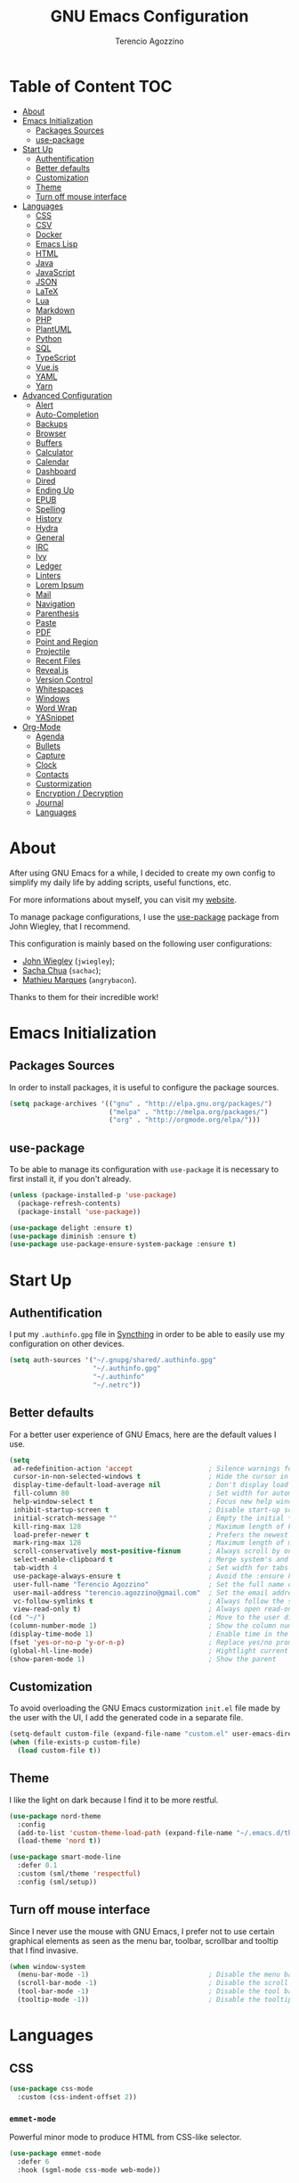 #+AUTHOR: Terencio Agozzino
#+TITLE: GNU Emacs Configuration

* Table of Content                                                    :TOC:
- [[#about][About]]
- [[#emacs-initialization][Emacs Initialization]]
  - [[#packages-sources][Packages Sources]]
  - [[#use-package][use-package]]
- [[#start-up][Start Up]]
  - [[#authentification][Authentification]]
  - [[#better-defaults][Better defaults]]
  - [[#customization][Customization]]
  - [[#theme][Theme]]
  - [[#turn-off-mouse-interface][Turn off mouse interface]]
- [[#languages][Languages]]
  - [[#css][CSS]]
  - [[#csv][CSV]]
  - [[#docker][Docker]]
  - [[#emacs-lisp][Emacs Lisp]]
  - [[#html][HTML]]
  - [[#java][Java]]
  - [[#javascript][JavaScript]]
  - [[#json][JSON]]
  - [[#latex][LaTeX]]
  - [[#lua][Lua]]
  - [[#markdown][Markdown]]
  - [[#php][PHP]]
  - [[#plantuml][PlantUML]]
  - [[#python][Python]]
  - [[#sql][SQL]]
  - [[#typescript][TypeScript]]
  - [[#vuejs][Vue.js]]
  - [[#yaml][YAML]]
  - [[#yarn][Yarn]]
- [[#advanced-configuration][Advanced Configuration]]
  - [[#alert][Alert]]
  - [[#auto-completion][Auto-Completion]]
  - [[#backups][Backups]]
  - [[#browser][Browser]]
  - [[#buffers][Buffers]]
  - [[#calculator][Calculator]]
  - [[#calendar][Calendar]]
  - [[#dashboard][Dashboard]]
  - [[#dired][Dired]]
  - [[#ending-up][Ending Up]]
  - [[#epub][EPUB]]
  - [[#spelling][Spelling]]
  - [[#history][History]]
  - [[#hydra][Hydra]]
  - [[#general][General]]
  - [[#irc][IRC]]
  - [[#ivy][Ivy]]
  - [[#ledger][Ledger]]
  - [[#linters][Linters]]
  - [[#lorem-ipsum][Lorem Ipsum]]
  - [[#mail][Mail]]
  - [[#navigation][Navigation]]
  - [[#parenthesis][Parenthesis]]
  - [[#paste][Paste]]
  - [[#pdf][PDF]]
  - [[#point-and-region][Point and Region]]
  - [[#projectile][Projectile]]
  - [[#recent-files][Recent Files]]
  - [[#revealjs][Reveal.js]]
  - [[#version-control][Version Control]]
  - [[#whitespaces][Whitespaces]]
  - [[#windows][Windows]]
  - [[#word-wrap][Word Wrap]]
  - [[#yasnippet][YASnippet]]
- [[#org-mode][Org-Mode]]
  - [[#agenda][Agenda]]
  - [[#bullets][Bullets]]
  - [[#capture][Capture]]
  - [[#clock][Clock]]
  - [[#contacts][Contacts]]
  - [[#custormization][Custormization]]
  - [[#encryption--decryption][Encryption / Decryption]]
  - [[#journal][Journal]]
  - [[#languages-1][Languages]]

* About

After using GNU Emacs for a while, I decided to create my own config to simplify
my daily life by adding scripts, useful functions, etc.

For more informations about myself, you can visit my [[http://terencio-agozzino.com/][website]].

To manage package configurations, I use the [[https://github.com/jwiegley/use-package/][use-package]] package from John
Wiegley, that I recommend.

This configuration is mainly based on the following user configurations:
- [[https://github.com/jwiegley/dot-emacs/][John Wiegley]] (=jwiegley=);
- [[https://github.com/sachac][Sacha Chua]] (=sachac=);
- [[https://github.com/angrybacon/dotemacs][Mathieu Marques]] (=angrybacon=).

Thanks to them for their incredible work!

* Emacs Initialization

** Packages Sources

In order to install packages, it is useful to configure the package sources.

#+BEGIN_SRC emacs-lisp :tangle yes
  (setq package-archives '(("gnu" . "http://elpa.gnu.org/packages/")
                           ("melpa" . "http://melpa.org/packages/")
                           ("org" . "http://orgmode.org/elpa/")))
#+END_SRC

** use-package

To be able to manage its configuration with =use-package= it is necessary to
first install it, if you don't already.

#+BEGIN_SRC emacs-lisp :tangle yes
  (unless (package-installed-p 'use-package)
    (package-refresh-contents)
    (package-install 'use-package))

  (use-package delight :ensure t)
  (use-package diminish :ensure t)
  (use-package use-package-ensure-system-package :ensure t)
#+END_SRC

* Start Up

** Authentification

I put my =.authinfo.gpg= file in [[https://github.com/syncthing/syncthing][Syncthing]] in order to be able to easily use my
configuration on other devices.

#+BEGIN_SRC emacs-lisp :tangle yes
  (setq auth-sources '("~/.gnupg/shared/.authinfo.gpg"
                       "~/.authinfo.gpg"
                       "~/.authinfo"
                       "~/.netrc"))
#+END_SRC

** Better defaults

For a better user experience of GNU Emacs, here are the default values I use.

#+BEGIN_SRC emacs-lisp :tangle yes
  (setq
   ad-redefinition-action 'accept                   ; Silence warnings for redefinition
   cursor-in-non-selected-windows t                 ; Hide the cursor in inactive windows
   display-time-default-load-average nil            ; Don't display load average
   fill-column 80                                   ; Set width for automatic line breaks
   help-window-select t                             ; Focus new help windows when opened
   inhibit-startup-screen t                         ; Disable start-up screen
   initial-scratch-message ""                       ; Empty the initial *scratch* buffer
   kill-ring-max 128                                ; Maximum length of kill ring
   load-prefer-newer t                              ; Prefers the newest version of a file
   mark-ring-max 128                                ; Maximum length of mark ring
   scroll-conservatively most-positive-fixnum       ; Always scroll by one line
   select-enable-clipboard t                        ; Merge system's and Emacs' clipboard
   tab-width 4                                      ; Set width for tabs
   use-package-always-ensure t                      ; Avoid the :ensure keyword for each package
   user-full-name "Terencio Agozzino"               ; Set the full name of the current user
   user-mail-address "terencio.agozzino@gmail.com"  ; Set the email address of the current user
   vc-follow-symlinks t                             ; Always follow the symlinks
   view-read-only t)                                ; Always open read-only buffers in view-mode
  (cd "~/")                                         ; Move to the user directory
  (column-number-mode 1)                            ; Show the column number
  (display-time-mode 1)                             ; Enable time in the mode-line
  (fset 'yes-or-no-p 'y-or-n-p)                     ; Replace yes/no prompts with y/n
  (global-hl-line-mode)                             ; Hightlight current line
  (show-paren-mode 1)                               ; Show the parent
#+END_SRC

** Customization

To avoid overloading the GNU Emacs custormization =init.el= file made by the
user with the UI, I add the generated code in a separate file.

#+BEGIN_SRC emacs-lisp :tangle yes
  (setq-default custom-file (expand-file-name "custom.el" user-emacs-directory))
  (when (file-exists-p custom-file)
    (load custom-file t))
#+END_SRC

** Theme

I like the light on dark because I find it to be more restful.

#+BEGIN_SRC emacs-lisp :tangle yes
  (use-package nord-theme
    :config
    (add-to-list 'custom-theme-load-path (expand-file-name "~/.emacs.d/themes/"))
    (load-theme 'nord t))

  (use-package smart-mode-line
    :defer 0.1
    :custom (sml/theme 'respectful)
    :config (sml/setup))
#+END_SRC

** Turn off mouse interface

Since I never use the mouse with GNU Emacs, I prefer not to use certain
graphical elements as seen as the menu bar, toolbar, scrollbar and tooltip that
I find invasive.

#+BEGIN_SRC emacs-lisp :tangle yes
  (when window-system
    (menu-bar-mode -1)                              ; Disable the menu bar
    (scroll-bar-mode -1)                            ; Disable the scroll bar
    (tool-bar-mode -1)                              ; Disable the tool bar
    (tooltip-mode -1))                              ; Disable the tooltips
#+END_SRC

* Languages

** CSS

#+BEGIN_SRC emacs-lisp :tangle yes
  (use-package css-mode
    :custom (css-indent-offset 2))
#+END_SRC

*** =emmet-mode=

Powerful minor mode to produce HTML from CSS-like selector.

#+BEGIN_SRC emacs-lisp :tangle yes
  (use-package emmet-mode
    :defer 6
    :hook (sgml-mode css-mode web-mode))
#+END_SRC

*** =less-css-mode=

Awesome package to programming in LESS.

#+BEGIN_SRC emacs-lisp :tangle yes
  (use-package less-css-mode
    :mode "\\.less\\'"
    :interpreter ("less" . less-css-mode))
#+END_SRC

*** =sass-mode=

Awesome package to programming in SASS.

#+BEGIN_SRC emacs-lisp :tangle yes
  (use-package scss-mode :mode "\\.scss\\'")
#+END_SRC

** CSV

#+BEGIN_SRC emacs-lisp :tangle yes
  (use-package csv-mode)
#+END_SRC

** Docker

I like to use Docker when I need to install various databases or other services
that only work on a particular operating system while keeping my operating
system clean.

#+BEGIN_SRC emacs-lisp :tangle yes
  (use-package dockerfile-mode
    :delight dockerfile-mode "δ"
    :mode "Dockerfile\\'")
#+END_SRC

** Emacs Lisp

#+BEGIN_SRC emacs-lisp :tangle yes
  (use-package elisp-mode
    :ensure nil
    :delight emacs-lisp-mode "ξ")
#+END_SRC

*** Eldoc

Provides minibuffer hints when working with Emacs Lisp.

#+BEGIN_SRC emacs-lisp :tangle yes
  (use-package eldoc
    :diminish
    :hook (emacs-lisp-mode . eldoc-mode))
#+END_SRC

** HTML

#+BEGIN_SRC emacs-lisp :tangle yes
  (use-package sgml-mode
    :delight html-mode "HTML"
    :hook
    ((html-mode . me/html-set-pretty-print-function)
     (html-mode . sgml-electric-tag-pair-mode)
     (html-mode . sgml-name-8bit-mode)
     (html-mode . toggle-truncate-lines))
    :custom (sgml-basic-offset 2)
    :preface
    (defun me/html-set-pretty-print-function ()
      (setq me/pretty-print-function #'sgml-pretty-print)))
#+END_SRC

** Java

Configuring Java for GNU Emacs is very simple with =eclim=. All you need to do is
install =Eclipse= and =eclim=.

*** Eclim

#+BEGIN_QUOTE
Eclim is an Eclipse plugin which exposes Eclipse features through a server
interface. When this server is started, the command line utility eclim can be
used to issue requests to that server.

[[https://github.com/senny/emacs-eclim][James Chochlinski]]
#+END_QUOTE

To use this plugin, you must download =eclim= with the Java Jar file as
installer and put the executables =eclim= and =eclimd= in the same folder where
you installed =Eclipse= (in my case, =/opt/eclipse=).

Now all that remains is to configure =eclim=:

#+BEGIN_SRC emacs-lisp :tangle yes
  (use-package eclim
    :defer 3
    :hook (java-mode . eclim-mode)
    :custom
    (eclimd-autostart t)
    (eclimd-default-workspace '"~/Documents/Projects/Java/")
    (eclim-eclipse-dirs '"/opt/eclipse")
    (eclim-executable '"/opt/eclipse/eclim")
    (help-at-pt-display-when-idle t)
    (help-at-pt-timer-delay 0.1)
    :config (help-at-pt-set-timer))
#+END_SRC

*** =company-emacs-eclim=

=eclim= backend for =company-mode=.

#+BEGIN_SRC emacs-lisp :tangle yes
  (use-package company-emacs-eclim
    :after (company eclim)
    :commands company-emacs-eclim-setup)
#+END_SRC

*** Gradle

Most of my Java projects are made with =gradle=.

#+BEGIN_SRC emacs-lisp :tangle yes
  (use-package gradle-mode
    :delight gradle-mode "γ"
    :mode "\\.gradle\\'"
    :interpreter ("gradle" . gradle-mode))
#+END_SRC

** JavaScript

For my JavaScript configuration, I took my sources from the Nicolas Petton's
blog which I found very well explained.

[[https://emacs.cafe/emacs/javascript/setup/2017/04/23/emacs-setup-javascript.html][Setting up Emacs for JavaScript (part #1)]]
[[https://emacs.cafe/emacs/javascript/setup/2017/05/09/emacs-setup-javascript-2.html][Setting up Emacs for JavaScript (part #2)]]

I like to use [[https://prettier.io/][prettier]] to get my TypeScript code clean. To use it,
don't forget to install it with your package manager.

#+BEGIN_SRC emacs-lisp :tangle yes
  (use-package prettier-js
    :diminish
    :custom
    (prettier-js-args '("--trailing-comma" "es5"
                        "--single-quote" "true"
                        "--print-width" "100")))
#+END_SRC

*** =js2-mode=

By default, GNU Emacs uses =js-mode= as major mode for JavaScript buffers and I
prefer use =js2-mode= instead because of his abilities to parses buffers and
builds an AST for things like syntax highlighting.

#+BEGIN_SRC emacs-lisp :tangle yes
  (use-package js2-mode
    :hook ((js2-mode . js2-imenu-extras-mode)
           (js2-mode . prettier-js-mode))
    :mode "\\.js\\'"
    :custom (js-indent-level 2))
#+END_SRC

*** =js2-refactor=

Provides powerful refactoring based on the AST generated by =js2-mode=.

#+BEGIN_SRC emacs-lisp :tangle yes
  (use-package js2-refactor
    :defer 5
    :bind (:map js2-mode-map
          ("C-k" . js2r-kill)
          ("M-." . nil))
    :hook ((js2-mode . js2-refactor-mode)
           (js2-mode . (lambda ()
                        (add-hook 'xref-backend-functions #'xref-js2-xref-backend nil t))))
    :config (js2r-add-keybindings-with-prefix "C-c C-r"))
#+END_SRC

*** =xref-js2=

Makes it easy to jump to function references or definitions.

#+BEGIN_SRC emacs-lisp :tangle yes
  (use-package xref-js2 :defer 5)
#+END_SRC

*** =tern=

Parses JavaScript files in a project and makes type inference to provide
meaningful completion (with type clues) and cross-reference support.

Unfortunately, =tern= has some problems with cross-references that explain why I am
using =xref-js2= instead.

#+BEGIN_SRC emacs-lisp :tangle yes
  (use-package tern
    :ensure-system-package (tern . "npm install -g tern")
    :defer 5
    :bind (("C-c C-c" . compile)
           :map tern-mode-keymap
           ("M-." . nil))
    :hook ((js2-mode . company-mode)
           (js2-mode . tern-mode)))
#+END_SRC

Then, add a =.tern-project= file to the root of your project.

Here is an example configuration for a project that uses =requirejs= and =jQuery=, without taking into account
of the =bower_components= directory:

#+BEGIN_SRC json
  {
      "libs": [
          "jquery"
      ],
      "loadEagerly": [
          "./**/*.js"
      ],
      "dontLoad": [
          "./bower_components/"
      ],
      "plugins": {
          "requirejs": {
              "baseURL": "./"
          }
      }
  }
#+END_SRC

*** =company-tern=

=tern= backend for =company-mode=.

#+BEGIN_SRC emacs-lisp :tangle yes
  (use-package company-tern
    :after (company tern)
    :config (add-to-list 'company-backends 'company-tern))
#+END_SRC

** JSON

#+BEGIN_SRC emacs-lisp :tangle yes
  (use-package json-mode
    :delight json-mode "J"
    :mode "\\.json\\'"
    :hook (before-save . my-json-mode-before-save-hook)
    :preface
    (defun my-json-mode-before-save-hook ()
      (when (eq major-mode 'json-mode)
        (json-pretty-print-buffer))))
#+END_SRC

** LaTeX

I use LaTeX for my reports, CVs, summaries, etc.

#+BEGIN_SRC emacs-lisp :tangle yes
  (use-package tex
    :ensure auctex
    :hook (LaTeX-mode . reftex-mode)
    :custom
    (TeX-PDF-mode t)
    (TeX-auto-save t)
    (TeX-byte-compile t)
    (TeX-clean-confirm nil)
    (TeX-master 'dwim)
    (TeX-parse-self t)
    (TeX-source-correlate-mode t)
    (TeX-view-program-selection '((output-pdf "Evince")
                                  (output-html "xdg-open"))))

  (use-package bibtex
    :after auctex
    :hook (bibtex-mode . my/bibtex-fill-column)
    :preface
    (defun my/bibtex-fill-column ()
      "Ensures that each entry does not exceed 120 characters."
      (setq fill-column 120)))

  (use-package company-auctex
    :after (auctex company)
    :config (company-auctex-init))

  (use-package company-math :after (auctex company))
#+END_SRC

I want a TeX engine that can deal with Unicode and use any font I like.

#+BEGIN_SRC emacs-lisp :tangle yes
  (setq-default TeX-engine 'xetex)
#+END_SRC

*** =reftex=

Minor mode with distinct support for \label, \ref and \cite in LaTeX.

#+BEGIN_SRC emacs-lisp :tangle yes
  (use-package reftex :after auctex)
#+END_SRC

** Lua

I rarely program in Lua, but when I do, =lua-mode= satisfies me amply.

#+BEGIN_SRC emacs-lisp :tangle yes
  (use-package lua-mode
    :delight lua-mode "Λ"
    :mode "\\.lua\\'"
    :interpreter ("lua" . lua-mode))
#+END_SRC

** Markdown

Before you can use this package, make sure you install =markdown= on your
operating system.

#+BEGIN_SRC emacs-lisp :tangle yes
  (use-package markdown-mode
    :delight markdown-mode "μ"
    :mode ("INSTALL\\'"
           "CONTRIBUTORS\\'"
           "LICENSE\\'"
           "README\\'"
           "\\.markdown\\'"
           "\\.md\\'"))
#+END_SRC

** PHP

For people who wonder, I don't use =php-mode= because it can't handle
files that contain PHP and HTML. Also, why use another package when
=web-mode= already provides everything I need?

The function below provides my own PHP configuration with =flycheck=.

 #+BEGIN_SRC emacs-lisp :tangle yes
   (defun my/php-setup ()
     (web-mode)
     (make-local-variable 'web-mode-code-indent-offset)
     (make-local-variable 'web-mode-markup-indent-offset)
     (make-local-variable 'web-mode-css-indent-offset)
     (flycheck-select-checker 'my-php)
     (flycheck-mode t))
#+END_SRC

 Don't forget to add the following line in the =web-mode= package
 configuration:

#+BEGIN_EXAMPLE
  (add-to-list 'auto-mode-alist '("\\.php$" . my/php-setup))
#+END_EXAMPLE

I like to use =ac-php= to enable GNU Emacs auto-completion for
PHP. Note that =ac-php= supports =company mode= and =auto-complete=.

 #+BEGIN_SRC emacs-lisp :tangle yes
  (use-package ac-php
    :after (company php-mode)
    :hook (php-mode . ac-php-mode)
    :custom (ac-sources '(ac-source-php))
    :config
    (auto-complete-mode t)
    (ac-php-core-eldoc-setup))
#+END_SRC

** PlantUML

All my diagrams are made with PlantUML.

#+BEGIN_SRC emacs-lisp :tangle yes
  (use-package plantuml-mode :defer 3)
#+END_SRC

** Python

I prefer to use =anaconda-mode= which I find easier to configure, because it
supports =company-mode= better than =jedi= which is quite old.

#+BEGIN_SRC emacs-lisp :tangle yes
  (use-package python
    :delight python-mode "π"
    :bind (("M-[" . python-nav-backward-block)
           ("M-]" . python-nav-forward-block)))
#+END_SRC

*** =anaconda-mode=

#+BEGIN_SRC emacs-lisp :tangle yes
  (use-package anaconda-mode
    :after python
    :hook ((anaconda-mode anaconda-eldoc-mode) . python-mode))
#+END_SRC

*** =company-anaconda=

Anaconda backend for =company-mode=.

#+BEGIN_SRC emacs-lisp :tangle yes
  (use-package company-anaconda
    :after (anaconda-mode company)
    :config (add-to-list 'company-backends 'company-anaconda))
#+END_SRC

** SQL

=sql-indent= gives me the possibility to easily manage =.sql= files.

#+BEGIN_SRC emacs-lisp :tangle yes
  (use-package sql-indent
    :delight sql-mode "Σ"
    :mode "\\.sql\\'"
    :interpreter ("sql" . sql-mode))
#+END_SRC

** TypeScript

#+BEGIN_SRC emacs-lisp :tangle yes
  (use-package tide
    :after (company flycheck)
    :preface
    (defun setup-tide-mode ()
      (interactive)
      (tide-setup)
      (flycheck-mode +1)
      (setq flycheck-check-syntax-automatically '(save mode-enabled))
      (eldoc-mode +1)
      (tide-hl-identifier-mode +1)
      (company-mode +1))
    :hook (before-save . tide-format-before-save))
#+END_SRC

** Vue.js

#+BEGIN_SRC emacs-lisp :tangle yes
  (use-package vue-mode
    :delight vue-mode "V"
    :mode "\\.vue\\'"
    :hook (vue-mode . prettier-js-mode)
    :custom
    (mmm-submode-decoration-level 0)
    (vue-html-extra-indent 2))
#+END_SRC

** YAML

=yaml-mode= gives me the possibility to easily manage =.yml= files.

#+BEGIN_SRC emacs-lisp :tangle yes
  (use-package yaml-mode
    :delight yaml-mode "ψ"
    :mode "\\.yml\\'"
    :interpreter ("yml" . yml-mode))
#+END_SRC

** Yarn

=yarn-mode= gives me the possibility to easily manage =.yarn-lock= files.

#+BEGIN_SRC emacs-lisp :tangle yes
  (use-package yarn-mode :delight yarn-mode "Y")
#+END_SRC

* Advanced Configuration

** Alert

Most packages use =alerts= to make notifications with =libnotify=. Don't forget
to first install a notification daemon, like =dunst=.

#+BEGIN_QUOTE
Alert is a Growl-workalike for Emacs which uses a common notification interface
and multiple, selectable "styles", whose use is fully customizable by the user.

[[https://github.com/jwiegley/alert][John Wiegley]]
#+END_QUOTE

#+BEGIN_SRC emacs-lisp :tangle yes
  (use-package alert
    :custom (alert-default-style 'libnotify))
#+END_SRC

** Auto-Completion

=company= provides auto-completion at point and to Displays a small pop-in
containing the candidates.

#+BEGIN_QUOTE
Company is a text completion framework for Emacs. The name stands for "complete
anything". It uses pluggable back-ends and front-ends to retrieve and display
completion candidates.

[[http://company-mode.github.io/][Dmitry Gutov]]
#+END_QUOTE

#+BEGIN_SRC emacs-lisp :tangle yes
  (use-package company
    :defer 2
    :diminish
    :custom
    (company-begin-commands '(self-insert-command))
    (company-idle-delay .1)
    (company-minimum-prefix-length 2)
    (company-show-numbers t)
    (company-tooltip-align-annotations 't)
    (global-company-mode t))
#+END_SRC

I use =company= with =company-box= that allows a company front-end with icons.

#+BEGIN_SRC emacs-lisp :tangle yes
   (use-package company-box
     :after company
     :diminish
     :hook (company-mode . company-box-mode))
#+END_SRC

** Backups

It is important to have a stable backup environment. Don't hesitate to save a
lot.

*NOTE:* the functions defined below avoid running a bash command when saving
certain files with GNU Emacs.

#+BEGIN_SRC emacs-lisp :tangle yes
  (use-package files
    :ensure nil
    :preface
    (defvar *afilename-cmd*
      '(("/home/someone/.Xresources" . "xrdb -merge ~/.Xresources")
        ("/home/someone/.xbindkeysrc" . "xbindkeys -p"))
      "File association list with their respective command.")

    (defun my/cmd-after-saved-file ()
      "Execute a command after saved a specific file."
      (let* ((match (assoc (buffer-file-name) *afilename-cmd*)))
        (when match
          (shell-command (cdr match)))))
    :hook (after-save . my/cmd-after-saved-file)
    :custom
    (backup-directory-alist `(("." . ,(expand-file-name "backups/" user-emacs-directory))))
    (delete-old-versions -1)
    (vc-make-backup-files t)
    (version-control t))
#+END_SRC

** Browser

I prefer to use Chromium, the open-source version of Google Chrome that I find
faster than Firefox. Maybe I should switch for qutebrowser.

#+BEGIN_SRC emacs-lisp :tangle yes
  (setq browse-url-browser-function 'browse-url-chromium)
#+END_SRC

*** =atomic chrome=

Helpful when I need to edit text areas of the browser in GNU Emacs.

#+BEGIN_SRC emacs-lisp :tangle yes
  (use-package atomic-chrome
    :defer 2
    :preface
    (defun atomic-chrome-server-running-p ()
      (cond ((executable-find "lsof")
             (zerop (call-process "lsof" nil nil nil "-i" ":64292")))
            ((executable-find "netstat")
             (zerop (call-process-shell-command "netstat -aon | grep 64292")))))
    :init
    (if (atomic-chrome-server-running-p)
        (message "Can't start atomic-chrome server, because port 64292 is already used")
      (atomic-chrome-start-server)))
#+END_SRC

*** =engine-mode=

I use it to do most of my web searches without leaving GNU Emacs.

#+BEGIN_SRC emacs-lisp :tangle yes
  (use-package engine-mode
    :defer 3
    :config
    (defengine amazon
      "http://www.amazon.com/s/ref=nb_sb_noss?url=search-alias%3Daps&field-keywords=%s"
      :keybinding "a")

    (defengine duckduckgo
      "https://duckduckgo.com/?q=%s"
      :keybinding "d")

    (defengine github
      "https://github.com/search?ref=simplesearch&q=%s"
      :keybinding "g")

    (defengine google-images
      "http://www.google.com/images?hl=en&source=hp&biw=1440&bih=795&gbv=2&aq=f&aqi=&aql=&oq=&q=%s"
      :keybinding "i")

    (defengine google-maps
      "http://maps.google.com/maps?q=%s"
      :keybinding "m"
      :docstring "Mappin' it up.")

    (defengine stack-overflow
      "https://stackoverflow.com/search?q=%s"
      :keybinding "s")

    (defengine youtube
      "http://www.youtube.com/results?aq=f&oq=&search_query=%s"
      :keybinding "y")

    (defengine wikipedia
      "http://www.wikipedia.org/search-redirect.php?language=en&go=Go&search=%s"
      :keybinding "w"
      :docstring "Searchin' the wikis.")
    (engine-mode t))
#+END_SRC

** Buffers

Buffers can quickly become a mess. For some people, it's not a problem, but I
like being able to find my way easily.

#+BEGIN_SRC emacs-lisp :tangle yes
  (use-package ibuffer
    :defer 0.2
    :bind ("C-x C-b" . ibuffer))

  (use-package ibuffer-projectile
    :after ibuffer
    :preface
    (defun my/ibuffer-projectile ()
      (ibuffer-projectile-set-filter-groups)
      (unless (eq ibuffer-sorting-mode 'alphabetic)
        (ibuffer-do-sort-by-alphabetic)))
    :hook (ibuffer . my/ibuffer-projectile))
#+END_SRC

** Calculator

May be useful in a timely manner.

#+BEGIN_SRC emacs-lisp :tangle yes
  (use-package calc
    :defer t
    :custom
    (math-additional-units
     '((GiB "1024 * MiB" "Giga Byte")
       (MiB "1024 * KiB" "Mega Byte")
       (KiB "1024 * B" "Kilo Byte")
       (B nil "Byte")
       (Gib "1024 * Mib" "Giga Bit")
       (Mib "1024 * Kib" "Mega Bit")
       (Kib "1024 * b" "Kilo Bit")
       (b "B / 8" "Bit")))
    (math-units-table nil))
#+END_SRC

** Calendar

Remembering all the dates is not obvious, especially since some varies every
year. In order to remember each important date, I recorded the list of important
dates according to my country, Belgium. It is very likely that some dates are
different in your country, therefore, adapt the configuration below accordingly.

#+BEGIN_SRC emacs-lisp :tangle yes
  (use-package calendar
    :custom (calendar-mark-holidays-flag t))

  (use-package holidays
    :ensure nil
    :custom
    (holiday-bahai-holidays nil)
    (holiday-christian-holidays
     '((holiday-fixed 1 6 "Epiphany")
       (holiday-fixed 2 2 "Candlemas")
       (holiday-easter-etc -47 "Mardi Gras")
       (holiday-easter-etc 0 "Easter Day")
       (holiday-easter-etc 1 "Easter Monday")
       (holiday-easter-etc 39 "Ascension")
       (holiday-easter-etc 49 "Pentecost")
       (holiday-fixed 8 15 "Assumption")
       (holiday-fixed 11 1 "All Saints' Day")
       (holiday-fixed 11 2 "Day of the Dead")
       (holiday-fixed 11 22 "Saint Cecilia's Day")
       (holiday-fixed 12 1 "Saint Eloi's Day")
       (holiday-fixed 12 4 "Saint Barbara")
       (holiday-fixed 12 6 "Saint Nicholas Day")
       (holiday-fixed 12 25 "Christmas Day")))
    (holiday-general-holidays
     '((holiday-fixed 1 1 "New Year's Day")
       (holiday-fixed 2 14 "Valentine's Day")
       (holiday-fixed 3 8 "International Women's Day")
       (holiday-fixed 10 31 "Halloween")
       (holiday-fixed 11 11 "Armistice of 1918")))
    (holiday-hebrew-holidays nil)
    (holiday-islamic-holidays nil)
    (holiday-local-holidays
     '((holiday-fixed 5 1 "Labor Day")
       (holiday-float 3 0 0 "Grandmothers' Day")
       (holiday-float 4 4 3 "Secretary's Day")
       (holiday-float 5 0 2 "Mother's Day")
       (holiday-float 6 0 3 "Father's Day")))
    (holiday-oriental-holidays nil))
#+END_SRC

** Dashboard

Always good to have a dashboard.

#+BEGIN_SRC emacs-lisp :tangle yes
  (use-package dashboard
    :preface
    (defun my/dashboard-banner ()
      "Set a dashboard banner including information on package initialization
       time and garbage collections."
      (setq dashboard-banner-logo-title
            (format "Emacs ready in %.2f seconds with %d garbage collections."
                    (float-time (time-subtract after-init-time before-init-time)) gcs-done)))
    :init
    (add-hook 'after-init-hook 'dashboard-refresh-buffer)
    (add-hook 'dashboard-mode-hook 'my/dashboard-banner)
    :custom (dashboard-startup-banner 'logo)
    :config (dashboard-setup-startup-hook))
#+END_SRC

** Dired

For those who didn't know, GNU Emacs is also a file explorer.

#+BEGIN_SRC emacs-lisp :tangle yes
  (use-package dired
    :ensure nil
    :delight dired-mode "Dired"
    :custom
    (dired-auto-revert-buffer t)
    (dired-dwim-target t)
    (dired-hide-details-hide-symlink-targets nil)
    (dired-listing-switches "-alh")
    (dired-ls-F-marks-symlinks nil)
    (dired-recursive-copies 'always))

  (use-package dired-x
    :ensure nil
    :preface
    (defun my/dired-revert-after-cmd (command &optional output error)
      (revert-buffer))
    :config (advice-add 'dired-smart-shell-command :after #'my/dired-revert-after-cmd))
#+END_SRC

** Ending Up

I'm using an =.org= file to maintain my GNU Emacs configuration. However, at his
launch, it will loads the =config.el= source file for a faster loading.

The code below, executes =org-babel-tangle= asynchronously when
=config.org= is saved.

#+BEGIN_SRC emacs-lisp :tangle yes
  (use-package async)

  (defvar *config-file* (expand-file-name "config.org" user-emacs-directory)
    "The configuration file.")

  (defvar *config-last-change* (nth 5 (file-attributes *config-file*))
    "Last modification time of the configuration file.")

  (defvar *show-async-tangle-results* nil
    "Keeps *emacs* async buffers around for later inspection.")

  (defun my/config-updated ()
    "Checks if the configuration file has been updated since the last time."
    (time-less-p *config-last-change*
                 (nth 5 (file-attributes *config-file*))))

  (defun my/config-tangle ()
    "Tangles the org file asynchronously."
    (when (my/config-updated)
      (setq *config-last-change*
            (nth 5 (file-attributes *config-file*)))
      (my/async-babel-tangle *config-file*)))

  (defun my/async-babel-tangle (org-file)
    "Tangles the org file asynchronously."
    (let ((init-tangle-start-time (current-time))
          (file (buffer-file-name))
          (async-quiet-switch "-q"))
      (async-start
       `(lambda ()
          (require 'org)
          (org-babel-tangle-file ,org-file))
       (unless *show-async-tangle-results*
         `(lambda (result)
            (if result
                (message "SUCCESS: %s successfully tangled (%.2fs)."
                         ,org-file
                         (float-time (time-subtract (current-time)
                                                    ',init-tangle-start-time)))
              (message "ERROR: %s as tangle failed." ,org-file)))))))
#+END_SRC

** EPUB

#+BEGIN_SRC emacs-lisp :tangle yes
  (use-package nov
    :mode ("\\.epub\\'" . nov-mode)
    :custom (nov-text-width 75))
#+END_SRC

** Spelling

*** Abbreviations

According to a list of misspelled words, =abbrev= auto-correct these words on
the fly.

#+BEGIN_SRC emacs-lisp :tangle yes
  (use-package abbrev
    :defer 1
    :ensure nil
    :diminish
    :hook (text-mode . abbrev-mode)
    :custom (abbrev-file-name (expand-file-name ".abbrev_defs" user-emacs-directory))
    :config
    (if (file-exists-p abbrev-file-name)
        (quietly-read-abbrev-file)))
#+END_SRC

*** Fly Spell

For the other words that would not be in my list of abbreviations, =flyspell=
enables spell checking on-the-fly in GNU Emacs.

#+BEGIN_SRC emacs-lisp :tangle yes
  (use-package flyspell
    :defer 1
    :custom
    (flyspell-abbrev-p t)
    (flyspell-issue-message-flag nil)
    (flyspell-issue-welcome-flag nil)
    (flyspell-mode 1))

  (use-package flyspell-correct-ivy
    :after flyspell
    :bind (:map flyspell-mode-map
          ("C-;" . flyspell-correct-word-generic))
    :custom (flyspell-correct-interface 'flyspell-correct-ivy))

  (use-package ispell
    :custom
    (ispell-silently-savep t))
#+END_SRC

*** Grammar Checker

[[https://languagetool.org/][LanguageTool]] is great for correcting your grammar. Combined with =abbrev-mode=
and =flyspell=, you will have better documents. In order to be able to use it
locally, download the desktop version and change the paths indicated below.

#+BEGIN_SRC emacs-lisp :tangle yes
  (use-package langtool
    :defer 2
    :diminish
    :custom
    (langtool-language-tool-jar "~/lib/LangueageTool-4.2/languagetool-commandline.jar")
    (langtool-language-tool-server-jar "~/lib/LanguageTool-4.2/languagetool-server.jar"))
#+END_SRC

** History

Provides the ability to have commands and their history saved so that whenever
you return to work, you can re-run things as you need them. This is not a
radical function, it is part of a good user experience.

#+BEGIN_SRC emacs-lisp :tangle yes
  (use-package savehist
    :ensure nil
    :custom
    (history-delete-duplicates t)
    (history-length t)
    (savehist-additional-variables
     '(kill-ring
       search-ring
       regexp-search-ring))
    (savehist-file (expand-file-name "history" user-emacs-directory))
    (savehist-save-minibuffer-history 1)
    :config (savehist-mode 1))
#+END_SRC

** Hydra

Hydra allows me to display a list of all the commands implemented in the echo
area and easily interact with them.

#+BEGIN_QUOTE
Once you summon the Hydra through the prefixed binding (the body + any one
head), all heads can be called in succession with only a short extension.

The Hydra is vanquished once Hercules, any binding that isn't the Hydra's head,
arrives. Note that Hercules, besides vanquishing the Hydra, will still serve his
original purpose, calling his proper command. This makes the Hydra very
seamless, it's like a minor mode that disables itself auto-magically.

[[https://github.com/abo-abo/hydra][Oleh Krehel]]
#+END_QUOTE

#+BEGIN_SRC emacs-lisp :tangle yes
  (use-package hydra
    :defer 0.5
    :bind (("C-c L" . hydra-ledger/body)
           ("C-c P" . hydra-projectile/body)
           ("C-c b" . hydra-buffer/body)
           ("C-c c" . hydra-clock/body)
           ("C-c e" . hydra-erc/body)
           ("C-c f" . hydra-flycheck/body)
           ("C-c g" . hydra-go-to-file/body)
           ("C-c m" . hydra-magit/body)
           ("C-c o" . hydra-org/body)
           ("C-c s" . hydra-spelling/body)
           ("C-c p t" . hydra-typescript/body)
           ("C-c y" . hydra-yasnippet/body)
           ("C-c w" . hydra-windows/body)))
#+END_SRC

*** Hydra / Buffer

Group Buffer commands.

#+BEGIN_SRC emacs-lisp :tangle yes
  (defhydra hydra-buffer (:color blue)
    "
    ^
    ^Buffer^             ^Do^
    ^──────^─────────────^──^──────────
    _q_ quit             _k_ kill
    ^^                   _l_ list
    ^^                   _n_ next
    ^^                   _p_ previous
    ^^                   ^^
    "
    ("q" nil)
    ("k" kill-buffer)
    ("l" ibuffer)
    ("n" next-buffer)
    ("p" previous-buffer))
#+END_SRC

*** Hydra / Clock

Group clock commands.

#+BEGIN_SRC emacs-lisp :tangle yes
  (defhydra hydra-clock (:color blue)
    "
    ^
    ^Clock^             ^Do^
    ^─────^─────────────^──^─────────
    _q_ quit            _c_ cancel
    ^^                  _d_ display
    ^^                  _e_ effort
    ^^                  _i_ in
    ^^                  _j_ jump
    ^^                  _o_ out
    ^^                  _r_ report
    ^^                  ^^
    "
    ("q" nil)
    ("c" org-clock-cancel)
    ("d" org-clock-display)
    ("e" org-clock-modify-effort-estimate)
    ("i" org-clock-in)
    ("j" org-clock-goto)
    ("o" org-clock-out)
    ("r" org-clock-report))
#+END_SRC

*** Hydra / ERC

Group ERC commands.

#+BEGIN_SRC emacs-lisp :tangle yes
  (defhydra hydra-erc (:color blue)
    "
    ^
    ^ERC^             ^Do^
    ^───^─────────────^──^────────────
    _q_ quit          _c_ connect
    ^^                _d_ disconnect
    ^^                _j_ join
    ^^                _n_ names
    ^^                _u_ users
    ^^                ^^
    "
    ("q" nil)
    ("c" my/erc-start-or-switch)
    ("d" erc-quit-server)
    ("j" erc-join-channel)
    ("n" erc-channel-names)
    ("u" my/erc-count-users))
#+END_SRC

*** Hydra / Flycheck

Group Flycheck commands.

#+BEGIN_SRC emacs-lisp :tangle yes
  (defhydra hydra-flycheck (:color blue)
    "
    ^
    ^Flycheck^          ^Errors^            ^Checker^
    ^────────^──────────^──────^────────────^───────^─────
    _q_ quit            _<_ previous        _?_ describe
    _M_ manual          _>_ next            _d_ disable
    _v_ verify setup    _f_ check           _m_ mode
    ^^                  _l_ list            _s_ select
    ^^                  ^^                  ^^
    "
    ("q" nil)
    ("<" flycheck-previous-error :color pink)
    (">" flycheck-next-error :color pink)
    ("?" flycheck-describe-checker)
    ("M" flycheck-manual)
    ("d" flycheck-disable-checker)
    ("f" flycheck-buffer)
    ("l" flycheck-list-errors)
    ("m" flycheck-mode)
    ("s" flycheck-select-checker)
    ("v" flycheck-verify-setup))
#+END_SRC

*** Hydra / Go To

Group jump-to-files commands.

#+BEGIN_SRC emacs-lisp :tangle yes
  (defhydra hydra-go-to-file (:color blue)
    "
      ^
      ^Go To^           ^Config^            ^Agenda             ^Other^
      ^─────^───────────^──────^────────────^──────^────────────^─────^────────
      _q_ quit          _cd_ dunst          _ac_ contacts       _ob_ book
      ^^                _ce_ emacs          _ao_ organizer      _ol_ learning
      ^^                _ci_ i3             _ap_ people         _om_ movies
      ^^                _cn_ neofetch       _ar_ routine        _op_ purchases
      ^^                _cp_ polybar        _as_ school         _ou_ usb
      ^^                _cr_ ranger         ^^
      ^^                _cs_ sway           ^^
      ^^                _ct_ termite        ^^
      ^^                ^^                  ^^
      "
    ("q" nil)
    ("ac" (find-file "~/.personal/agenda/contacts.org"))
    ("ao" (find-file "~/.personal/agenda/organizer.org"))
    ("ap" (find-file "~/.personal/agenda/people.org"))
    ("ar" (find-file "~/.personal/agenda/routine.org"))
    ("as" (find-file "~/.personal/agenda/school.org"))
    ("cd" (find-file "~/.config/dunst/dunstrc"))
    ("ce" (find-file "~/.emacs.d/config.org"))
    ("ci" (find-file "~/.config/i3/config"))
    ("cn" (find-file "~/.config/neofetch/config.conf"))
    ("cp" (find-file "~/.config/polybar/config"))
    ("cr" (find-file "~/.config/ranger/rc.conf"))
    ("cs" (find-file "~/.config/sway/config"))
    ("ct" (find-file "~/.config/termite/config"))
    ("ob" (find-file "~/.personal/other/books.org"))
    ("ol" (find-file "~/.personal/other/learning.org"))
    ("om" (find-file "~/.personal/other/movies.org"))
    ("op" (find-file "~/.personal/other/purchases.org"))
    ("ou" (find-file "~/.personal/other/usb.org")))
#+END_SRC

*** Hydra / Ledger

Group Ledger commands.

#+BEGIN_SRC emacs-lisp :tangle yes
  (defhydra hydra-ledger (:color blue)
    "
      ^
      ^Ledger^             ^Do^
      ^──────^─────────────^──^────────
      _q_ quit             _a_ add
      ^^                   _c_ clear
      ^^                   _C_ copy
      ^^                   _d_ delete
      ^^                   _r_ report
      ^^                   ^^
      "
    ("q" nil)
    ("a" ledger-add-transaction)
    ("c" ledger-mode-clean-buffer)
    ("C" ledger-copy-transaction-at-point)
    ("d" ledger-delete-current-transaction)
    ("r" ledger-report))
#+END_SRC

*** Hydra / Magit

Group Magit commands.

#+BEGIN_SRC emacs-lisp :tangle yes
  (defhydra hydra-magit (:color blue)
    "
    ^
    ^Magit^             ^Do^
    ^─────^─────────────^──^────────
    _q_ quit            _b_ blame
    ^^                  _c_ clone
    ^^                  _i_ init
    ^^                  _s_ status
    ^^                  ^^
    "
    ("q" nil)
    ("b" magit-blame)
    ("c" magit-clone)
    ("i" magit-init)
    ("s" magit-status))
#+END_SRC

*** Hydra / Org

Group Org commands.

#+BEGIN_SRC emacs-lisp :tangle yes
  (defhydra hydra-org (:color blue)
    "
    ^
    ^Org^             ^Do^
    ^───^─────────────^──^─────────────
    _q_ quit          _A_ archive
    ^^                _a_ agenda
    ^^                _c_ capture
    ^^                _d_ decrypt
    ^^                _i_ insert-link
    ^^                _j_ jump-task
    ^^                _k_ cut-subtree
    ^^                _o_ open-link
    ^^                _r_ refile
    ^^                _s_ store-link
    ^^                _t_ todo-tree
    ^^                ^^
    "
    ("q" nil)
    ("A" my/org-archive-done-tasks)
    ("a" org-agenda)
    ("c" org-capture)
    ("d" org-decrypt-entry)
    ("k" org-cut-subtree)
    ("i" org-insert-link-global)
    ("j" my/org-jump)
    ("o" org-open-at-point-global)
    ("r" org-refile)
    ("s" org-store-link)
    ("t" org-show-todo-tree))
#+END_SRC

*** Hydra / Projectile

Group Projectile commands.

#+BEGIN_SRC emacs-lisp :tangle yes
  (defhydra hydra-projectile (:color blue)
    "
    ^
    ^Projectile^        ^Buffers^           ^Find^              ^Search^
    ^──────────^────────^───────^───────────^────^──────────────^──────^────────────
    _q_ quit            _b_ list            _d_ directory       _r_ replace
    _i_ reset cache     _K_ kill all        _D_ root            _R_ regexp replace
    ^^                  _S_ save all        _f_ file            _s_ ag
    ^^                  ^^                  _p_ project         ^^
    ^^                  ^^                  ^^                  ^^
    "
    ("q" nil)
    ("b" counsel-projectile-switch-to-buffer)
    ("d" counsel-projectile-find-dir)
    ("D" projectile-dired)
    ("f" counsel-projectile-find-file)
    ("i" projectile-invalidate-cache :color red)
    ("K" projectile-kill-buffers)
    ("p" counsel-projectile-switch-project)
    ("r" projectile-replace)
    ("R" projectile-replace-regexp)
    ("s" counsel-projectile-ag)
    ("S" projectile-save-project-buffers))
#+END_SRC

*** Hydra / Spelling

Group spelling commands.

#+BEGIN_SRC emacs-lisp :tangle yes
  (defhydra hydra-spelling (:color blue)
    "
    ^
    ^Spelling^          ^Errors^            ^Checker^
    ^────────^──────────^──────^────────────^───────^───────
    _q_ quit            _<_ previous        _c_ correction
    ^^                  _>_ next            _d_ dictionary
    ^^                  _f_ check           _m_ mode
    ^^                  ^^                  ^^
    "
    ("q" nil)
    ("<" flyspell-correct-previous :color pink)
    (">" flyspell-correct-next :color pink)
    ("c" ispell)
    ("d" ispell-change-dictionary)
    ("f" flyspell-buffer)
    ("m" flyspell-mode))
#+END_SRC

*** Hydra / TypeScript

Group TypeScript commands.

#+BEGIN_SRC emacs-lisp :tangle yes
  (defhydra hydra-typescript (:color blue)
    "
    ^
    ^TypeScript^          ^Do^
    ^──────────^──────────^──^────────
    _q_ quit             _b_ back
    ^^                   _e_ errors
    ^^                   _j_ jump
    ^^                   _r_ references
    ^^                   _R_ restart
    ^^                   ^^
    "
    ("q" nil)
    ("b" tide-jump-back)
    ("e" tide-project-errors)
    ("j" tide-jump-to-definition)
    ("r" tide-references)
    ("R" tide-restart-server))
#+END_SRC

*** Hydra / YASnippet

Group YASnippet commands.

#+BEGIN_SRC emacs-lisp :tangle yes
  (defhydra hydra-yasnippet (:color blue)
    "
    ^
    ^YASnippet^          ^Do^
    ^─────────^──────────^──^────────
    _q_ quit             _i_ insert
    ^^                   _m_ mode
    ^^                   _n_ new
    ^^                   ^^
    "
    ("q" nil)
    ("i" ivy-yasnippet)
    ("m" yas-minor-mode)
    ("n" yas-new-snippet))
#+END_SRC

*** Hydra / Windows

Group window-related commands.

#+BEGIN_SRC emacs-lisp :tangle yes
  (defhydra hydra-windows (:color pink)
    "
    ^
    ^Windows^           ^Window^            ^Zoom^
    ^───────^───────────^──────^────────────^────^──────
    _q_ quit            _b_ balance         _-_ out
    ^^                  _i_ heighten        _+_ in
    ^^                  _j_ narrow          _=_ reset
    ^^                  _k_ lower           ^^
    ^^                  _l_ widen           ^^
    ^^                  _s_ swap            ^^
    ^^                  ^^                  ^^
    "
    ("q" nil)
    ("b" balance-windows)
    ("i" enlarge-window)
    ("j" shrink-window-horizontally)
    ("k" shrink-window)
    ("l" enlarge-window-horizontally)
    ("s" switch-window-then-swap-buffer :color blue)
    ("-" text-scale-decrease)
    ("+" text-scale-increase)
    ("=" (text-scale-increase 0)))
#+END_SRC

** General

*** =aggressive-indent=

Auto-indent code as you write.

#+BEGIN_QUOTE
=electric-indent-mode= is enough to keep your code nicely aligned when all you
do is type. However, once you start shifting blocks around, transposing lines,
or slurping and barfing sexps, indentation is bound to go wrong.

=aggressive-indent-mode= is a minor mode that keeps your code *always* indented.
It reindents after every change, making it more reliable than
electric-indent-mode.

[[https://github.com/Malabarba/aggressive-indent-mode][Artur Malabarba]]
#+END_QUOTE

#+BEGIN_SRC emacs-lisp :tangle yes
  (use-package aggressive-indent
    :defer 2
    :hook ((css-mode . aggressive-indent-mode)
           (emacs-lisp-mode . aggressive-indent-mode)
           (js-mode . aggressive-indent-mode)
           (lisp-mode . aggressive-indent-mode))
    :custom (aggressive-indent-comments-too))
#+END_SRC

*** =ipcalc=

Allows to calculate the network ranges.

#+BEGIN_SRC emacs-lisp :tangle yes
  (use-package ipcalc :defer 4)
#+END_SRC

*** =move-text=

Moves the current line (or if marked, the current region's, whole lines).

#+BEGIN_SRC emacs-lisp :tangle yes
  (use-package move-text
    :defer 2
    :bind (("M-p" . move-text-up)
           ("M-n" . move-text-down))
    :config (move-text-default-bindings))
#+END_SRC

*** =paradox=

Improved GNU Emacs standard package menu.

#+BEGIN_QUOTE
Project for modernizing Emacs' Package Menu. With improved appearance, mode-line
information. Github integration, customizability, asynchronous upgrading, and
more.

[[https://github.com/Malabarba/paradox][Artur Malabarba]]
#+END_QUOTE

#+BEGIN_SRC emacs-lisp :tangle yes
  (use-package paradox
    :defer 1
    :custom
    (paradox-column-width-package 27)
    (paradox-column-width-version 13)
    (paradox-execute-asynchronously t)
    (paradox-hide-wiki-packages t)
    :config
    (paradox-enable)
    (remove-hook 'paradox-after-execute-functions #'paradox--report-buffer-print))
#+END_SRC

*** =rainbow-mode=

Colorize colors as text with their value.

#+BEGIN_SRC emacs-lisp :tangle yes
  (use-package rainbow-mode
    :defer 2
    :hook (prog-mode))
#+END_SRC

**** Replace the current file with the saved one

Avoids call the function or reload Emacs.

#+BEGIN_SRC emacs-lisp :tangle yes
  (use-package autorevert
    :ensure nil
    :diminish auto-revert-mode
    :bind ("C-x R" . revert-buffer)
    :custom (auto-revert-verbose nil)
    :config (global-auto-revert-mode 1))
#+END_SRC

*** =try=

Useful to temporary use a package.

#+BEGIN_SRC emacs-lisp :tangle yes
  (use-package try :defer 5)
#+END_SRC

*** =undo-tree=

GNU Emacs's undo system allows you to recover any past state of a buffer. To do
this, Emacs treats "undo itself as another editing that can be undone".

#+BEGIN_SRC emacs-lisp :tangle yes
  (use-package undo-tree
    :diminish
    :bind ("C--" . undo-tree-redo)
    :init (global-undo-tree-mode)
    :custom
    (undo-tree-visualizer-timestamps t)
    (undo-tree-visualizer-diff t))
#+END_SRC

*** =web-mode=

An autonomous emacs major-mode for editing web templates.

#+BEGIN_SRC emacs-lisp :tangle yes
  (use-package web-mode
    :delight web-mode "☸"
    :hook (((css-mode web-mode) . rainbow-mode)
           (web-mode . prettier-js-mode))
    :mode (("\\.blade\\.php\\'" . web-mode)
           ("\\.html?\\'" . web-mode)
           ("\\.jsx\\'" . web-mode)
           ("\\.php$" . my/php-setup)
           ("\\.tsx\\'" . web-mode))
    :init
    (add-hook 'web-mode-hook
              (lambda ()
                (when (string-equal "tsx" (file-name-extension buffer-file-name))
                  (setup-tide-mode))))
    :custom
    (web-mode-attr-indent-offset 2)
    (web-mode-block-padding 2)
    (web-mode-css-indent-offset 2)
    (web-mode-code-indent-offset 2)
    (web-mode-comment-style 2)
    (web-mode-enable-current-element-highlight t)
    (web-mode-markup-indent-offset 2))
#+END_SRC

*** =which-key=

It's difficult to remember all the keyboard shortcuts. The =which-key= package
helps to solve this.

I used =guide-key= in my past days, but =which-key= is a good replacement.

#+BEGIN_SRC emacs-lisp :tangle yes
  (use-package which-key
    :defer 0.2
    :diminish
    :config (which-key-mode))
#+END_SRC

*** =wiki-summary=

It is impossible to know everything, which is why a quick description
of a term, without breaking its workflow, is ideal.

#+BEGIN_SRC emacs-lisp :tangle yes
  (use-package wiki-summary
    :defer 1
    :bind ("C-c W" . wiki-summary)
    :preface
    (defun my/format-summary-in-buffer (summary)
      "Given a summary, stick it in the *wiki-summary* buffer and display the buffer"
      (let ((buf (generate-new-buffer "*wiki-summary*")))
        (with-current-buffer buf
          (princ summary buf)
          (fill-paragraph)
          (goto-char (point-min))
          (text-mode)
          (view-mode))
        (pop-to-buffer buf))))

  (advice-add 'wiki-summary/format-summary-in-buffer :override #'my/format-summary-in-buffer)
#+END_SRC

** IRC

IRC is the best way for me to get a quick answer to a simple question and to
learn from more competent people than me on a subject. I'd rather use =erc= than
=rcirc= because I find =rcirc= very minimal.

Besides, for people like me, who want to store your password in a /GPG/ file,
you just need to specify a file priority list with =auth-sources=, to tell =erc=
where to start looking for your password first.

Of course, don't forget to add this line in your =.authinfo.gpg= file, where
/<nickname>/ and /<password>/ match your real information:

#+BEGIN_EXAMPLE
  machine irc.freenode.net login <nickname> password <password>
#+END_EXAMPLE

Then encrypt that file with =gpg -c .authinfo= and don't forget to delete the
=.authinfo= file.

Finally, specify to =erc= that you use a =.authinfo= file with:
=(setq erc-prompt-for-nickserv-password nil)=.

#+BEGIN_SRC emacs-lisp :tangle yes
  (use-package erc
    :defer 3
    :delight erc-mode "ε"
    :preface
    (defun my/erc-start-or-switch ()
      "Connects to ERC, or switch to last active buffer."
      (interactive)
      (if (get-buffer "irc.freenode.net:6667")
          (erc-track-switch-buffer 1)
        (erc :server "irc.freenode.net" :port 6667 :nick "rememberYou")))

    (defun my/erc-count-users ()
      "Displays the number of users connected on the current channel."
      (interactive)
      (if (get-buffer "irc.freenode.net:6667")
          (let ((channel (erc-default-target)))
            (if (and channel (erc-channel-p channel))
                (message "%d users are online on %s"
                         (hash-table-count erc-channel-users)
                         channel)
              (user-error "The current buffer is not a channel")))
        (user-error "You must first start ERC")))

    (defun my/erc-notify (nickname message)
      "Displays a notification message for ERC."
      (let* ((channel (buffer-name))
             (nick (erc-hl-nicks-trim-irc-nick nickname))
             (title (if (string-match-p (concat "^" nickname) channel)
                        nick
                      (concat nick " (" channel ")")))
             (msg (s-trim (s-collapse-whitespace message))))
        (alert (concat nick ": " msg) :title title)))

    (defun my/erc-preprocess (string)
      "Avoids channel flooding."
      (setq str
            (string-trim
             (replace-regexp-in-string "\n+" " " str))))
    :hook ((ercn-notify . my/erc-notify)
           (erc-send-pre . my/erc-preprocess))
    :custom-face
    (erc-action-face ((t (:foreground "#8fbcbb"))))
    (erc-error-face ((t (:foreground "#bf616a"))))
    (erc-input-face ((t (:foreground "#ebcb8b"))))
    (erc-notice-face ((t (:foreground "#ebcb8b"))))
    (erc-timestamp-face ((t (:foreground "#a3be8c"))))
    :custom
    (erc-autojoin-channels-alist '(("freenode.net" "#archlinux" "#bash" "#emacs"
                                    "#gentoo" "#i3" "#latex" "#lineageos"
                                    "#org-mode" "#python" "#reactjs" "#sway")))
    (erc-autojoin-timing 'ident)
    (erc-fill-function 'erc-fill-static)
    (erc-fill-static-center 22)
    (erc-header-line-format "%n on %t (%m)")
    (erc-hide-list '("JOIN" "PART" "QUIT"))
    (erc-kill-buffer-on-part t)
    (erc-kill-queries-on-quit t)
    (erc-kill-server-buffer-on-quit t)
    (erc-lurker-hide-list '("JOIN" "PART" "QUIT"))
    (erc-lurker-threshold-time 43200)
    (erc-prompt-for-nickserv-password nil)
    (erc-server-reconnect-attempts 5)
    (erc-server-reconnect-timeout 3)
    (erc-track-exclude-types '("JOIN" "MODE" "NICK" "PART" "QUIT"
                               "324" "329" "332" "333" "353" "477"))
    :config
    (add-to-list 'erc-modules 'notifications)
    (add-to-list 'erc-modules 'spelling)
    (erc-services-mode 1)
    (erc-update-modules))

  (use-package erc-hl-nicks :after erc)
  (use-package erc-image :after erc)
#+END_SRC

** Ivy

I used =helm= before, but I find =ivy= faster and lighter.

#+BEGIN_QUOTE
Ivy is a generic completion mechanism for Emacs. While it operates similarly to
other completion schemes such as icomplete-mode, Ivy aims to be more efficient,
smaller, simpler, and smoother to use yet highly customizable.

[[https://github.com/abo-abo/ivy][Oleh Krehel]]
#+END_QUOTE

#+BEGIN_SRC emacs-lisp :tangle yes
  (use-package counsel
    :after ivy
    :diminish
    :config (counsel-mode))

  (use-package ivy
    :defer 0.1
    :diminish
    :bind (("C-c C-r" . ivy-resume)
           ("C-x B" . ivy-switch-buffer-other-window))
    :custom
    (ivy-count-format "(%d/%d) ")
    (ivy-use-virtual-buffers t)
    :config (ivy-mode))

  (use-package ivy-pass
    :after ivy
    :commands ivy-pass)

  (use-package ivy-rich
    :after ivy
    :custom
    (ivy-virtual-abbreviate 'full
                            ivy-rich-switch-buffer-align-virtual-buffer t
                            ivy-rich-path-style 'abbrev)
    :config
    (ivy-set-display-transformer 'ivy-switch-buffer
                                 'ivy-rich-switch-buffer-transformer))

  (use-package swiper
    :after ivy
    :bind (("C-s" . swiper)
           ("C-r" . swiper)))
#+END_SRC

** Ledger

#+BEGIN_QUOTE
Ledger is a powerful, double-entry accounting system that is accessed from the
UNIX command-line.

[[https://github.com/ledger/ledger][John Wiegley]]
#+END_QUOTE

Before you can use this configuration, make sure you install =ledger= on your
operating system.

Now all we have to do is configure =ledger-mode=:

#+BEGIN_SRC emacs-lisp :tangle yes
  (use-package ledger-mode
    :ensure-system-package (ledger . "trizen -S --noconfirm ledger")
    :mode ("\\.dat\\'"
           "\\.ledger\\'")
    :bind (:map ledger-mode-map
          ("C-x C-s" . my/ledger-save))
    :preface
    (defun my/ledger-save ()
      "Automatically clean the ledger buffer at each save."
      (interactive)
      (save-excursion
        (when (buffer-modified-p)
          (with-demoted-errors (ledger-mode-clean-buffer))
          (save-buffer))))
    :custom
    (ledger-clear-whole-transactions t)
    (ledger-reconcile-default-commodity "EUR")
    (ledger-reports
     '(("account statement" "%(binary) reg --real [[ledger-mode-flags]] -f %(ledger-file) ^%(account)")
       ("balance sheet" "%(binary) --real [[ledger-mode-flags]] -f %(ledger-file) bal ^assets ^liabilities ^equity")
       ("budget" "%(binary) --empty -S -T [[ledger-mode-flags]] -f %(ledger-file) bal ^assets:bank ^assets:receivables ^assets:cash ^assets:budget")
       ("budget goals" "%(binary) --empty -S -T [[ledger-mode-flags]] -f %(ledger-file) bal ^assets:bank ^assets:receivables ^assets:cash ^assets:'budget goals'")
       ("budget obligations" "%(binary) --empty -S -T [[ledger-mode-flags]] -f %(ledger-file) bal ^assets:bank ^assets:receivables ^assets:cash ^assets:'budget obligations'")
       ("budget debts" "%(binary) --empty -S -T [[ledger-mode-flags]] -f %(ledger-file) bal ^assets:bank ^assets:receivables ^assets:cash ^assets:'budget debts'")
       ("cleared" "%(binary) cleared [[ledger-mode-flags]] -f %(ledger-file)")
       ("equity" "%(binary) --real [[ledger-mode-flags]] -f %(ledger-file) equity")
       ("income statement" "%(binary) --invert --real -S -T [[ledger-mode-flags]] -f %(ledger-file) bal ^income ^expenses -p \"this month\""))
     (ledger-report-use-header-line nil)))

  (use-package flycheck-ledger :after ledger-mode)
#+END_SRC

*NOTE:* by default, =ledger= uses the [[ https://xkcd.com/1179/][ISO 8601]] format to write dates, which is the recommended
format.

** Linters

Flycheck lints warnings and errors directly within buffers.

#+BEGIN_SRC emacs-lisp :tangle yes
  (use-package flycheck
    :defer 2
    :diminish
    :init (global-flycheck-mode)
    :custom
    (flycheck-display-errors-delay .3)
    (flycheck-pylintrc "~/.pylintrc")
    (flycheck-python-pylint-executable "/usr/bin/pylint")
    (flycheck-stylelintrc "~/.stylelintrc.json")
    :config
    (flycheck-add-mode 'javascript-eslint 'web-mode)
    (flycheck-add-mode 'typescript-tslint 'web-mode))
#+END_SRC

** Lorem Ipsum

I could use =try= when I need to use =lipsum=, but since I use =defer=, the
packet load attribute has no impact on =emacs-init-time=.

#+BEGIN_SRC emacs-lisp :tangle yes
  (use-package lorem-ipsum
    :defer 5
    :bind (("C-c C-v l" . lorem-ipsum-insert-list)
           ("C-c C-v p" . lorem-ipsum-insert-paragraphs)
           ("C-c C-v s" . lorem-ipsum-insert-sentences)))
#+END_SRC

** Mail

After trying =gnus= that I found too old and =notmuch= that in my opinion lacks
features like the ability to delete some emails and be able to write emails
easily with =org=, I finally found my happiness with =mu4e=.

I use =mbsync= to be capable of synchronizing mail on IMAP server with local
Maildir folder. I'm used to using =offlineimap=, but I find it slower than
=mbsync=, that's why I separated myself from it.

*NOTE:* to use =mbsync= with your Gmail account, you will need to enable access
for less secure apps in your Google account.

*** mu4e

Before you can use this configuration, make sure you install =mu= on your
operating system and create directories corresponding to those in your mailbox.

Now all that remains is to configure =mu4e=:

#+BEGIN_SRC emacs-lisp :tangle yes
  (use-package mu4e
    :ensure nil
    :ensure-system-package mu
    :custom
    (mu4e-attachment-dir "~/Downloads")
    (mu4e-confirm-quit nil)
    (mu4e-compose-signature-auto-include nil)
    (mu4e-completing-read-function 'ivy-completing-read)
    (mu4e-drafts-folder "/gmail/Drafts")
    (mu4e-get-mail-command "mbsync -a")
    (mu4e-maildir "~/Maildir")
    (mu4e-maildir-shortcuts
     '(("/gmail/INBOX" . ?i)
       ("/gmail/All Mail" . ?a)
       ("/gmail/Deleted Items" . ?d)
       ("/gmail/Drafts" . ?D)
       ("/gmail/Important" . ?i)
       ("/gmail/Sent Mail" . ?s)
       ("/gmail/Starred" . ?S)))
    (mu4e-html2text-command "iconv -c -t utf-8 | pandoc -f html -t plain")
    (mu4e-org-contacts-file "~/.personal/agenda/contacts.org")
    (mu4e-refile-folder "/gmail/Archive")
    (mu4e-sent-folder "/gmail/Sent Mail")
    (mu4e-sent-messages-behavior 'delete)
    (mu4e-trash-folder "/gmail/Trash")
    (mu4e-update-interval 60)
    (mu4e-use-fancy-chars t)
    (mail-user-agent 'mu4e-user-agent)
    (mu4e-view-show-addresses t)
    (mu4e-view-show-images t)
    :config
    (add-to-list 'mu4e-headers-actions '("org-contact-add" . mu4e-action-add-org-contact) t)
    (add-to-list 'mu4e-view-actions '("org-contact-add" . mu4e-action-add-org-contact) t))

  (use-package org-mu4e
    :ensure nil
    :custom
    (org-mu4e-convert-to-html t))
#+END_SRC

Being able to read mails is a good thing, but being notified when we receive
mails is better! The following few lines allow you to receive desktop
notifications and modeline display for =mu4e=:

#+BEGIN_SRC emacs-lisp :tangle yes
  (use-package mu4e-alert
    :after mu4e
    :hook ((after-init . mu4e-alert-enable-mode-line-display)
           (after-init . mu4e-alert-enable-notifications))
    :config (mu4e-alert-set-default-style 'libnotify))
#+END_SRC

*** Sending Mail

For you can send mails, create the =.authinfo= file if it is not already
done. Then add the following two lines replacing /terencio.agozzino/ (which
corresponds to my gmail address terencio.agozzino@gmail.com without the domain
name) and /<password>/ by those that match your real information:

#+BEGIN_EXAMPLE
  machine imap.gmail.com login terencio.agozzino password <password> port 993
  machine smtp.gmail.com login terencio.agozzino password <password> port 465
#+END_EXAMPLE

Similar to IRC, if you want to store your password in a /GPG/ file, you just
need to specify a file priority list with =auth-sources=, to tell GNU Emacs
where to start looking for your password first.

Then encrypt that file with =gpg -c .authinfo= and don't forget to delete the
=.authinfo= file.

#+BEGIN_SRC emacs-lisp :tangle yes
  (use-package message
    :ensure nil
    :custom (send-mail-function 'smtpmail-send-it))

  (use-package smtpmail
    :ensure nil
    :custom
    (smtpmail-smtp-server "smtp.gmail.com")
    (smtpmail-smtp-service 465)
    (smtpmail-stream-type 'ssl))
#+END_SRC

All you need now is to test sending your mails with =C-x m= or directly from
=mu4e=!

** Navigation

This function is a mix of =C-a= and =M-m=.

From: http://emacsredux.com/blog/2013/05/22/smarter-navigation-to-the-beginning-of-a-line/

#+BEGIN_SRC emacs-lisp :tangle yes
  (defun my/smarter-move-beginning-of-line (arg)
    "Moves point back to indentation of beginning of line.

  Move point to the first non-whitespace character on this line.
  If point is already there, move to the beginning of the line.
  Effectively toggle between the first non-whitespace character and
  the beginning of the line.

  If ARG is not nil or 1, move forward ARG - 1 lines first.  If
  point reaches the beginning or end of the buffer, stop there."
    (interactive "^p")
    (setq arg (or arg 1))

    ;; Move lines first
    (when (/= arg 1)
      (let ((line-move-visual nil))
        (forward-line (1- arg))))

    (let ((orig-point (point)))
      (back-to-indentation)
      (when (= orig-point (point))
        (move-beginning-of-line 1))))

(global-set-key [remap org-beginning-of-line] #'my/smarter-move-beginning-of-line)
(global-set-key [remap move-beginning-of-line] #'my/smarter-move-beginning-of-line)
#+END_SRC

** Parenthesis

*** =rainbow-delimiters=

#+BEGIN_QUOTE
rainbow-delimiters is a "rainbow parentheses"-like mode which highlights
delimiters such as parentheses, brackets or braces according to their
depth. Each successive level is highlighted in a different color. This makes it
easy to spot matching delimiters, orient yourself in the code, and tell which
statements are at a given depth.

[[https://github.com/Fanael/rainbow-delimiters][Fanael Linithien]]
#+END_QUOTE

#+BEGIN_SRC emacs-lisp :tangle yes
  (use-package rainbow-delimiters
    :defer 1
    :hook (prog-mode . rainbow-delimiters-mode))
#+END_SRC

*** =smartparens=

In my opinion, it is the most powerful package to deal with the
parenthesis. Anyway, if you don't like it, you can try taking a look at
=paredit= or =autopair=.

#+BEGIN_SRC emacs-lisp :tangle yes
  (use-package smartparens
    :defer 1
    :diminish
    :config (smartparens-global-mode 1))
#+END_SRC

** Paste

#+BEGIN_QUOTE
This mode allows to paste whole buffers or parts of buffers to pastebin-like
services. It supports more than one service and will failover if one service
fails.

[[https://github.com/etu/webpaste.el][Elis Hirwing]]
#+END_QUOTE

#+BEGIN_SRC emacs-lisp :tangle yes
  (use-package webpaste
    :defer 3
    :bind (("C-c C-p C-b" . webpaste-paste-buffer)
           ("C-c C-p C-r" . webpaste-paste-region)))
#+END_SRC

Same principle for images with =imgbb=. This package selects an image
and upload it to [[https://imgbb.com/][imgbb]], making sure to display the URL of the image in
the minibuffer and place it in the kill ring.

#+BEGIN_SRC emacs-lisp :tangle yes
  (use-package imgbb :defer 2)
#+END_SRC

** PDF

#+BEGIN_QUOTE
PDF Tools is, among other things, a replacement of DocView for PDF files. The
key difference is that pages are not pre-rendered by e.g. ghostscript and stored
in the file-system, but rather created on-demand and stored in memory.

[[https://github.com/politza/pdf-tools][Andras Politz]]
#+END_QUOTE

#+BEGIN_SRC emacs-lisp :tangle yes
  (use-package pdf-tools
    :defer 1
    :init (pdf-tools-install :no-query))

  (use-package pdf-view
    :ensure nil
    :after pdf-tools
    :bind (:map pdf-view-mode-map
          ("C-s" . isearch-forward))
    :custom (pdf-view-use-unicode-ligther nil))

#+END_SRC

** Point and Region

Increase region by semantic units. It tries to be smart about it and adapt to
the structure of the current major mode.

#+BEGIN_SRC emacs-lisp :tangle yes
  (use-package expand-region
    :defer 2
    :bind (("C-+" . er/contract-region)
           ("C-=" . er/expand-region)))
#+END_SRC

I find useful to delete a line and a region with only =C-w=.

#+BEGIN_SRC emacs-lisp :tangle yes
  (defadvice kill-region (before slick-cut activate compile)
    "When called interactively with no active region, kill a single line instead."
    (interactive
     (if mark-active (list (region-beginning) (region-end))
       (list (line-beginning-position)
             (line-beginning-position 2)))))
#+END_SRC

** Projectile

#+BEGIN_QUOTE
Projectile is a project interaction library for Emacs. Its goal is to provide a
nice set of features operating on a project level without introducing external
dependencies (when feasible). For instance - finding project files has a
portable implementation written in pure Emacs Lisp without the use of GNU find
(but for performance sake an indexing mechanism backed by external commands
exists as well).

[[https://github.com/bbatsov/projectile][Bozhidar Batsov]]
#+END_QUOTE

#+BEGIN_SRC emacs-lisp :tangle yes
  (use-package projectile
    :defer 1
    :custom
    (projectile-cache-file (expand-file-name ".projectile-cache" user-emacs-directory))
    (projectile-completion-system 'ivy)
    (projectile-enable-caching t)
    (projectile-known-projects-file (expand-file-name
                                   ".projectile-bookmarks" user-emacs-directory))
    (projectile-mode-line '(:eval (projectile-project-name)))
    :config (projectile-global-mode))
#+END_SRC

** Recent Files

Provides fast access to the recent files.

#+BEGIN_SRC emacs-lisp :tangle yes
  (use-package recentf
    :defer 2
    :bind ("C-c r" . recentf-open-files)
    :init (recentf-mode)
    :custom
    (recentf-max-menu-items 15)
    (recentf-max-saved-items 200)
    (recentf-exclude (list "COMMIT_EDITMSG"
                           "~$"
                           "/scp:"
                           "/ssh:"
                           "/sudo:"
                           "/tmp/"))
    :config (run-at-time nil (* 5 60) 'recentf-save-list))
#+END_SRC

** Reveal.js

I tend to use Beamer for scientific presentations, and Reveal.js for others.

#+BEGIN_SRC emacs-lisp :tangle yes
  (use-package ox-reveal
    :after org
    :custom
    (org-reveal-root "http://cdn.jsdelivr.net/reveal.js/3.0.0/")
    (org-reveal-mathjax t))
#+END_SRC

** Version Control

It is quite common to work on Git repositories, so it is important to have a
configuration that we like.

#+BEGIN_QUOTE
[[https://github.com/magit/magit][Magit]] is an interface to the version control system Git, implemented as an Emacs
package. Magit aspires to be a complete Git porcelain. While we cannot (yet)
claim that Magit wraps and improves upon each and every Git command, it is
complete enough to allow even experienced Git users to perform almost all of
their daily version control tasks directly from within Emacs. While many fine
Git clients exist, only Magit and Git itself deserve to be called porcelains.

[[https://github.com/tarsius][Jonas Bernoulli]]
#+END_QUOTE

#+BEGIN_SRC emacs-lisp :tangle yes
  (use-package git-commit
    :after magit
    :hook (git-commit-mode . my/git-commit-auto-fill-everywhere)
    :custom (git-commit-summary-max-length 50)
    :preface
    (defun my/git-commit-auto-fill-everywhere ()
      "Ensures that the commit body does not exceed 72 characters."
      (setq fill-column 72)
      (setq-local comment-auto-fill-only-comments nil)))

  (use-package magit :defer 0.3)
#+END_SRC

In addition to that, I like to see the lines that are being modified in the file
while it is being edited.

#+BEGIN_SRC emacs-lisp :tangle yes
  (use-package git-gutter
    :defer 0.3
    :diminish
    :init (global-git-gutter-mode +1))
#+END_SRC

Finally, one last package that I like to use with Git to easily see the changes
made by previous commits.

#+BEGIN_SRC emacs-lisp :tangle yes
  (use-package git-timemachine :defer 1 :diminish)
#+END_SRC

** Whitespaces

It is often annoying to see unnecessary blank spaces at the end of a line or file.

#+BEGIN_SRC emacs-lisp :tangle yes
  (add-hook 'before-save-hook 'delete-trailing-whitespace)
#+END_SRC

*** =hungry-delete=

#+BEGIN_QUOTE
Deleting a whitespace character will delete all whitespace until the next
non-whitespace character.

[[https://github.com/nflath/hungry-delete][Nathaniel Flath]]
#+END_QUOTE

#+BEGIN_SRC emacs-lisp :tangle yes
  (use-package hungry-delete
    :defer 2
    :diminish
    :config (global-hungry-delete-mode))
#+END_SRC

** Windows

Don't ask before killing a buffer. I know what I'm doing.

#+BEGIN_SRC emacs-lisp :tangle yes
  (global-set-key [remap kill-buffer] #'kill-this-buffer)
#+END_SRC

*** =switch-window=

Displays an overlay in each window showing a unique key, then asks the user
where to move in the window.

Most people use =ace-window=, but I prefer =switch-window= because I find this
package more ergonomic by using the fact of displaying the buffer number by
hiding its contents.

#+BEGIN_SRC emacs-lisp :tangle yes
  (use-package switch-window
    :defer 0.2
    :bind (("C-x o" . switch-window)
           ("C-x w" . switch-window-then-swap-buffer)))
#+END_SRC

*** =windmove=

Allows you to move from one window to another with something more natural than
cycling through =C-x o= (=other-window=).

#+BEGIN_SRC emacs-lisp :tangle yes
  (use-package windmove
    :defer 0.2
    :bind (("C-c h" . windmove-left)
           ("C-c j" . windmove-down)
           ("C-c k" . windmove-up)
           ("C-c l" . windmove-right)))
#+END_SRC

*** =winner=

I often undo's and redo's with window configurations.

#+BEGIN_QUOTE
Winner mode is a global minor mode that records the changes in the window
configuration (i.e. how the frames are partitioned into windows) so that the
changes can be "undone" using the command =winner-undo=. By default this one is
bound to the key sequence ctrl-c left. If you change your mind (while undoing),
you can press ctrl-c right (calling =winner-redo=).

[[https://github.com/emacs-mirror/emacs/blob/master/lisp/winner.el][Ivar Rummelhoff]]
#+END_QUOTE

#+BEGIN_SRC emacs-lisp :tangle yes
  (use-package winner
    :defer 2
    :config (winner-mode 1))
#+END_SRC

** Word Wrap

I like to have lines of the same length.

#+BEGIN_SRC emacs-lisp :tangle yes
  (use-package simple
    :ensure nil
    :diminish (auto-fill-function)
    :bind ("C-x p" . pop-to-mark-command)
    :hook ((prog-mode . turn-on-auto-fill)
           (text-mode . turn-on-auto-fill))
    :custom (set-mark-command-repeat-pop t))
#+END_SRC

** YASnippet

#+BEGIN_QUOTE
YASnippet is a template system for Emacs. It allows you to type an abbreviation
and automatically expand it into function templates.

[[https://github.com/joaotavora/yasnippet][João Távora]]
#+END_QUOTE

#+BEGIN_SRC emacs-lisp :tangle yes
  (use-package yasnippet
    :defer 1
    :diminish yas-minor-mode
    :config (yas-global-mode))

  (use-package yasnippet-snippets
    :after yasnippet
    :config (yasnippet-snippets-initialize))

  (use-package ivy-yasnippet :after yasnippet)
  (use-package react-snippets :after yasnippet)
#+END_SRC

* Org-Mode

One of my favorite modes in GNU Emacs. I mainly use it to organize my life, take
notes and make my presentations, but you can do lots of things with
it. =org-mode= it's like the sky, without limits.

#+BEGIN_QUOTE
Org mode is for keeping notes, maintaining TODO lists, planning projects, and
authoring documents with a fast and effective plain-text system.

[[http://orgmode.org/][Carsten Dominik]]
#+END_QUOTE

#+BEGIN_SRC emacs-lisp :tangle yes
  (use-package org
    :ensure org-plus-contrib
    :delight org-mode "Ø"
    :preface
    (defun my/org-compare-times (clocked estimated)
      "Gets the ratio between the timed time and the estimated time."
      (if (and (> (length clocked) 0) estimated)
          (format "%.2f"
                  (/ (* 1.0 (org-hh:mm-string-to-minutes clocked))
                     (org-hh:mm-string-to-minutes estimated)))
        ""))

    (defun my/org-archive-done-tasks ()
      "Archives finished or cancelled tasks."
      (interactive)
      (org-map-entries
       (lambda ()
         (org-archive-subtree)
         (setq org-map-continue-from (outline-previous-heading)))
       "TODO=\"DONE\"|TODO=\"CANCELLED\"" (if (org-before-first-heading-p) 'file 'tree)))

    (defun my/org-jump ()
      "Jumps to a specific task."
      (interactive)
      (let ((current-prefix-arg '(4)))
        (call-interactively 'org-refile)))

    (defun my/org-use-speed-commands-for-headings-and-lists ()
      "Activates speed commands on list items too."
      (or (and (looking-at org-outline-regexp) (looking-back "^\**"))
          (save-excursion (and (looking-at (org-item-re)) (looking-back "^[ \t]*")))))
    :hook ((after-save . my/config-tangle)
           (org-mode . org-indent-mode))
    :custom
    (org-archive-location "~/.personal/archives/%s::")
    (org-blank-before-new-entry nil)
    (org-cycle-include-plain-lists 'integrate)
    (org-ditaa-jar-path "~/lib/ditaa0_9.jar")
    (org-expiry-inactive-timestamps t)
    (org-export-backends '(ascii beamer html icalendar latex man md org texinfo))
    (org-log-done 'time)
    (org-log-into-drawer "LOGBOOK")
    (org-modules '(org-crypt
                   org-habit
                   org-info
                   org-irc
                   org-mouse
                   org-protocol))
    (org-refile-allow-creating-parent-nodes 'confirm)
    (org-refile-use-cache nil)
    (org-refile-use-outline-path nil)
    (org-refile-targets '((org-agenda-files . (:maxlevel . 6))))
    (org-startup-folded nil)
    (org-startup-with-inline-images t)
    (org-tag-alist '(("@coding" . ?c)
                     ("@computer" . ?l)
                     ("@errands" . ?e)
                     ("@home" . ?h)
                     ("@phone" . ?p)
                     ("@reading" . ?r)
                     ("@school" . ?s)
                     ("@work" . ?b)
                     ("@writing" . ?w)
                     ("crypt" . ?C)
                     ("fuzzy" . ?0)
                     ("highenergy" . ?1)))
    (org-tags-exclude-from-inheritance '("crypt" "project"))
    (org-todo-keywords '((sequence "TODO(t)"
                                   "STARTED(s)"
                                   "WAITING(w@/!)"
                                   "SOMEDAY(.)" "|" "DONE(x!)" "CANCELLED(c@)")
                         (sequence "TOBUY"
                                   "TOSHRINK"
                                   "TOCUT"
                                   "TOSEW" "|" "DONE(x)")))
    (org-use-effective-time t)
    (org-use-speed-commands 'my/org-use-speed-commands-for-headings-and-lists)
    (org-yank-adjusted-subtrees t)
    :config
    (add-to-list 'org-global-properties '("Effort_ALL". "0:05 0:15 0:30 1:00 2:00 3:00 4:00"))
    (add-to-list 'org-speed-commands-user '("!" my/org-clock-in-and-track))
    (add-to-list 'org-speed-commands-user '("$" call-interactively 'org-archive-subtree))
    (add-to-list 'org-speed-commands-user '("d" my/org-move-line-to-destination))
    (add-to-list 'org-speed-commands-user '("i" call-interactively 'org-clock-in))
    (add-to-list 'org-speed-commands-user '("o" call-interactively 'org-clock-out))
    (add-to-list 'org-speed-commands-user '("s" call-interactively 'org-schedule))
    (add-to-list 'org-speed-commands-user '("x" org-todo "DONE"))
    (add-to-list 'org-speed-commands-user '("y" org-todo-yesterday "DONE"))
    (org-clock-persistence-insinuate)
    (org-load-modules-maybe t))
#+END_SRC

If like me, you're tired of manually updating your tables of contents, =toc-org=
will maintain a table of contents at the first heading that has a =:TOC:= tag.

#+BEGIN_SRC emacs-lisp :tangle yes
  (use-package toc-org
    :after org
    :hook (org-mode . toc-org-enable))
#+END_SRC

For a cleaner online mode.

#+BEGIN_SRC emacs-lisp :tangle yes
  (use-package org-indent :after org :ensure nil :diminish)
#+END_SRC

** Agenda

Nowadays, it is crucial to be organized. Even more than before. That is why it
is important to take the time to make a configuration that is simple to use and
that makes your life easier with an irreproachable organization.

=org-agenda= allows me to be organized with daily tasks. As a result, I can use
my time to the fullest.

I put my =org= files in [[https://github.com/syncthing/syncthing][Syncthing]] in order to be able to check my agenda and
update it from several computers and smartphones.

#+BEGIN_SRC emacs-lisp :tangle yes
  (use-package org-agenda
    :ensure nil
    :after org
    :bind (:map org-agenda-mode-map
          ("X" . my/org-agenda-mark-done-and-add-followup)
          ("x" . my/org-agenda-done))
    :preface
    (defun my/org-agenda-done (&optional arg)
      "Mark current TODO as done.
    This changes the line at point, all other lines in the agenda referring to
    the same tree node, and the headline of the tree node in the Org-mode file."
      (interactive "P")
      (org-agenda-todo "DONE"))

    (defun my/org-agenda-mark-done-and-add-followup ()
      "Mark the current TODO as done and add another task after it.
     Creates it at the same level as the previous task, so it's better to use
     this with to-do items than with projects or headings."
      (interactive)
      (org-agenda-todo "DONE")
      (org-agenda-switch-to)
      (org-capture 0 "t"))
    :custom
    (org-agenda-dim-blocked-tasks t)
    (org-agenda-files '("~/.personal/agenda"))
    (org-agenda-inhibit-startup t)
    (org-agenda-show-log t)
    (org-agenda-skip-deadline-if-done t)
    (org-agenda-skip-deadline-prewarning-if-scheduled 'pre-scheduled)
    (org-agenda-skip-scheduled-if-done t)
    (org-agenda-span 2)
    (org-agenda-start-on-weekday 6)
    (org-agenda-sticky nil)
    (org-agenda-tags-column -100)
    (org-agenda-time-grid '((daily today require-timed)))
    (org-agenda-use-tag-inheritance t)
    (org-columns-default-format "%14SCHEDULED %Effort{:} %1PRIORITY %TODO %50ITEM %TAGS")
    (org-default-notes-file "~/.personal/agenda/organizer.org")
    (org-directory "~/.personal")
    (org-enforce-todo-dependencies t)
    (org-habit-graph-column 80)
    (org-habit-show-habits-only-for-today nil)
    (org-track-ordered-property-with-tag t))
#+END_SRC

** Bullets

Prettier [[https://github.com/sabof/org-bullets][bullets]] in org-mode.

#+BEGIN_SRC emacs-lisp :tangle yes
  (use-package org-bullets
    :hook (org-mode . org-bullets-mode)
    :custom (org-bullets-bullet-list '("●" "▲" "■" "✶" "◉" "○" "○")))
#+END_SRC

** Capture

=org-capture= templates saves you a lot of time when adding new entries. I use
it to quickly record tasks, ledger entries, notes and other semi-structured
information.

#+BEGIN_SRC emacs-lisp :tangle yes
  (use-package org-capture
    :ensure nil
    :after org
    :preface
    (defvar my/org-basic-task-template "* TODO %^{Task}
  :PROPERTIES:
  :Effort: %^{effort|1:00|0:05|0:15|0:30|2:00|4:00}
  :END:
  Captured %<%Y-%m-%d %H:%M>" "Template for basic task.")

    (defvar my/org-contacts-template "* %(org-contacts-template-name)
  :PROPERTIES:
  :ADDRESS: %^{289 Cleveland St. Brooklyn, 11206 NY, USA}
  :BIRTHDAY: %^{yyyy-mm-dd}
  :EMAIL: %(org-contacts-template-email)
  :NOTE: %^{NOTE}
  :END:" "Template for org-contacts.")

    (defvar my/org-ledger-card-template "%(org-read-date) %^{Payee}
    Expenses:%^{Account}  €%^{Amount}
    Liabilities:CreditsCards:Belfius" "Template for credit card transaction with ledger.")

    (defvar my/org-ledger-cash-template "%(org-read-date) * %^{Payee}
    Expenses:%^{Account}  €%^{Amount}
    Assets:Cash:Wallet" "Template for cash transaction with ledger.")
    :custom
    (org-capture-templates
     `(("B" "Book" checkitem (file+headline "~/.personal/other/books.org" "Books")
        "- [ ] %^{Book}"
        :immediate-finish t)

       ("L" "Learning" checkitem (file+headline "~/.personal/other/learning.org" "Things")
        "- [ ] %^{Thing}"
        :immediate-finish t)

       ("M" "Movie" checkitem (file+headline "~/.personal/other/movies.org" "Movies")
        "- [ ] %^{Movie}"
        :immediate-finish t)

       ("P" "Purchase" checkitem (file+headline "~/.personal/other/purchases.org" "Purchases")
        "- [ ] %^{Item}"
        :immediate-finish t)

       ("c" "Contact" entry (file+headline "~/.personal/agenda/contacts.org" "Friends"),
        my/org-contacts-template
        :empty-lines 1)

       ("l" "Ledger")

       ("lb" "Bank" plain (file ,(format "~/.personal/ledger/ledger-%s.dat" (format-time-string "%Y"))),
        my/org-ledger-card-template
        :empty-lines 1
        :immediate-finish t)

       ("lc" "Cash" plain (file ,(format "~/.personal/ledger/ledger-%s.dat" (format-time-string "%Y"))),
        my/org-ledger-cash-template
        :empty-lines 1
        :immediate-finish t)

       ("p" "People" entry (file+headline "~/.personal/agenda/people.org" "Tasks"),
        my/org-basic-task-template
        :empty-lines 1)

       ("s" "School" entry (file+headline "~/.personal/agenda/school.org" "Tasks"),
        my/org-basic-task-template
        :empty-lines 1)

       ("t" "Task" entry (file+headline "~/.personal/agenda/organizer.org" "Tasks"),
        my/org-basic-task-template
        :empty-lines 1))))
#+END_SRC

** Clock

Being organized is one thing, but being optimal is another. =org-clock= allows
you to estimate your tasks and time them. This is useful, since with experience,
you can have a better estimate of the time that needs to be given to each task.

#+BEGIN_SRC emacs-lisp :tangle yes
  (use-package org-clock
    :ensure nil
    :after org
    :preface
    (defun my/org-mode-ask-effort ()
      "Ask for an effort estimate when clocking in."
      (unless (org-entry-get (point) "Effort")
        (let ((effort
               (completing-read
                "Effort: "
                (org-entry-get-multivalued-property (point) "Effort"))))
          (unless (equal effort "")
            (org-set-property "Effort" effort)))))
    :hook (org-clock-in-prepare-hook . my/org-mode-ask-effort)
    :custom
    (org-clock-clocktable-default-properties
     '(:block day :maxlevel 2 :scope agenda :link t :compact t :formula %
              :step day :fileskip0 t :stepskip0 t :narrow 80
              :properties ("Effort" "CLOCKSUM" "CLOCKSUM_T" "TODO")))
    (org-clock-continuously nil)
    (org-clock-in-switch-to-state "STARTED")
    (org-clock-out-remove-zero-time-clocks t)
    (org-clock-persist t)
    (org-clock-persist-query-resume nil)
    (org-clock-report-include-clocking-task t)
    (org-show-notification-handler (lambda (msg) (alert msg))))
#+END_SRC

** Contacts

The best solution to maintain your contacts. I tend to use =org-contacts= to
remember their birthdays so I can be the first to wish them that. Be careful
that to install it, this one is available with =org-plus-contrib=.

#+BEGIN_SRC emacs-lisp :tangle yes
  (use-package org-contacts
    :ensure nil
    :after org
    :custom (org-contacts-files '("~/.personal/agenda/contacts.org")))
#+END_SRC

** Custormization

Let's change the foreground and the weight of each keywords.

#+BEGIN_SRC emacs-lisp :tangle yes
  (use-package org-faces
    :ensure nil
    :after org
    :custom
    (org-todo-keyword-faces
     '(("DONE" . (:foreground "cyan" :weight bold))
       ("SOMEDAY" . (:foreground "gray" :weight bold))
       ("TODO" . (:foreground "green" :weight bold))
       ("WAITING" . (:foreground "red" :weight bold)))))
#+END_SRC

** Encryption / Decryption

To be able to enable encryption and decryption of =.gpg= files with =org-mode=,
we will need to install =gnupg2=.

Once this is done, we simply configure =org-crypt= to accept our public key
identifier to allow asymmetric encryption.

*NOTE:* you need to modify the =org-crypt-key= variable to replace my key
identifier, by yours (or =nil= to allow symmetric encryption).

#+BEGIN_SRC emacs-lisp :tangle yes
  (use-package org-crypt
    :ensure nil
	:after org
    :init (org-crypt-use-before-save-magic)
    :custom (org-crypt-key "E9AADC36E94A672D1A07D49B208FCDBB98190562"))
#+END_SRC

** Journal

Recently, I started writing a journal about my daily life as I read that
journals improve mental claritym, help solve problems, improve overall focus,
insight and understanding, track the overall development and facilitate personal
growth.

#+BEGIN_SRC emacs-lisp :tangle yes
  (use-package org-journal
    :after org
    :bind (("C-c t" . org-journal-new-entry)
           ("C-c Y" . journal-file-yesterday))
    :preface
    (defun get-journal-file-yesterday ()
      "Gets filename for yesterday's journal entry."
      (let* ((yesterday (time-subtract (current-time) (days-to-time 1)))
             (daily-name (format-time-string "%Y%m%d" yesterday)))
        (expand-file-name (concat org-journal-dir daily-name))))

    (defun journal-file-yesterday ()
      "Creates and load a file based on yesterday's date."
      (interactive)
      (find-file (get-journal-file-yesterday)))
    :custom
    (org-journal-date-format "%e %b %Y (%A)")
    (org-journal-dir "~/.personal/journal/2018/")
    (org-journal-enable-encryption t)
    (org-journal-file-format "%Y%m%d")
    (org-journal-time-format ""))
#+END_SRC

** Languages

With that, I can compile many languages with =org-mode=.

#+BEGIN_SRC emacs-lisp :tangle yes
  (use-package ob-C :ensure nil :after org)
  (use-package ob-css :ensure nil :after org)
  (use-package ob-ditaa :ensure nil :after org)
  (use-package ob-dot :ensure nil :after org)
  (use-package ob-emacs-lisp :ensure nil :after org)
  (use-package ob-gnuplot :ensure nil :after org)
  (use-package ob-java :ensure nil :after org)
  (use-package ob-js :ensure nil :after org)
  (use-package ob-latex :ensure nil :after org)
  (use-package ob-ledger :ensure nil :after org)
  (use-package ob-makefile :ensure nil :after org)
  (use-package ob-org :ensure nil :after org)

  (use-package ob-plantuml
    :ensure nil
    :after org
    :custom (org-plantuml-jar-path (expand-file-name "~/lib/plantuml.jar")))

  (use-package ob-python :ensure nil :after org)
  (use-package ob-ruby :ensure nil :after org)
  (use-package ob-shell :ensure nil :after org)
  (use-package ob-sql :ensure nil :after org)
#+END_SRC
